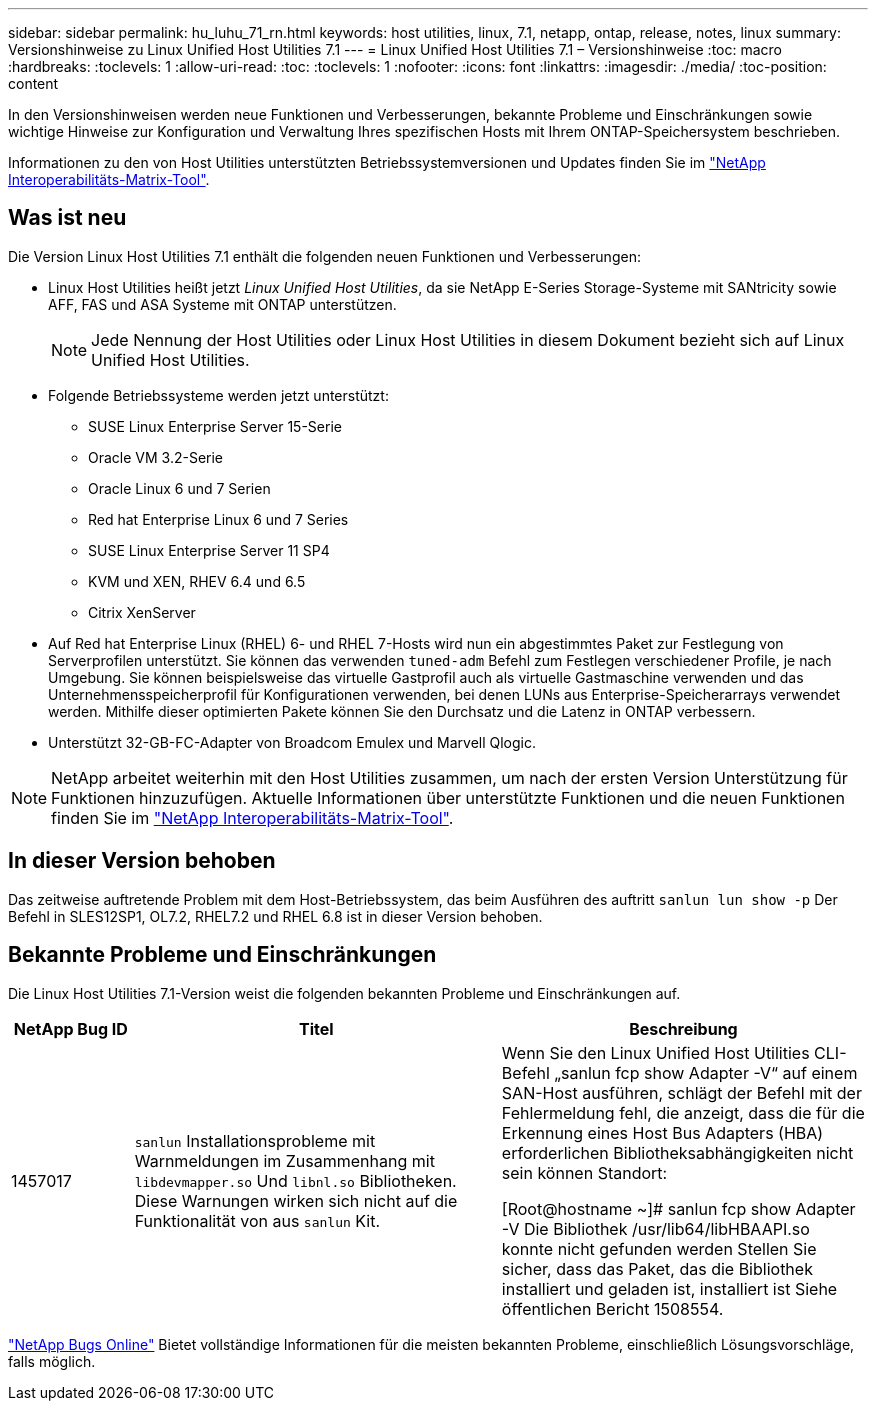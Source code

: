 ---
sidebar: sidebar 
permalink: hu_luhu_71_rn.html 
keywords: host utilities, linux, 7.1, netapp, ontap, release, notes, linux 
summary: Versionshinweise zu Linux Unified Host Utilities 7.1 
---
= Linux Unified Host Utilities 7.1 – Versionshinweise
:toc: macro
:hardbreaks:
:toclevels: 1
:allow-uri-read: 
:toc: 
:toclevels: 1
:nofooter: 
:icons: font
:linkattrs: 
:imagesdir: ./media/
:toc-position: content


[role="lead"]
In den Versionshinweisen werden neue Funktionen und Verbesserungen, bekannte Probleme und Einschränkungen sowie wichtige Hinweise zur Konfiguration und Verwaltung Ihres spezifischen Hosts mit Ihrem ONTAP-Speichersystem beschrieben.

Informationen zu den von Host Utilities unterstützten Betriebssystemversionen und Updates finden Sie im link:https://mysupport.netapp.com/matrix/imt.jsp?components=65623;64703;&solution=1&isHWU&src=IMT["NetApp Interoperabilitäts-Matrix-Tool"^].



== Was ist neu

Die Version Linux Host Utilities 7.1 enthält die folgenden neuen Funktionen und Verbesserungen:

* Linux Host Utilities heißt jetzt _Linux Unified Host Utilities_, da sie NetApp E-Series Storage-Systeme mit SANtricity sowie AFF, FAS und ASA Systeme mit ONTAP unterstützen.
+

NOTE: Jede Nennung der Host Utilities oder Linux Host Utilities in diesem Dokument bezieht sich auf Linux Unified Host Utilities.

* Folgende Betriebssysteme werden jetzt unterstützt:
+
** SUSE Linux Enterprise Server 15-Serie
** Oracle VM 3.2-Serie
** Oracle Linux 6 und 7 Serien
** Red hat Enterprise Linux 6 und 7 Series
** SUSE Linux Enterprise Server 11 SP4
** KVM und XEN, RHEV 6.4 und 6.5
** Citrix XenServer


* Auf Red hat Enterprise Linux (RHEL) 6- und RHEL 7-Hosts wird nun ein abgestimmtes Paket zur Festlegung von Serverprofilen unterstützt. Sie können das verwenden `tuned-adm` Befehl zum Festlegen verschiedener Profile, je nach Umgebung. Sie können beispielsweise das virtuelle Gastprofil auch als virtuelle Gastmaschine verwenden und das Unternehmensspeicherprofil für Konfigurationen verwenden, bei denen LUNs aus Enterprise-Speicherarrays verwendet werden. Mithilfe dieser optimierten Pakete können Sie den Durchsatz und die Latenz in ONTAP verbessern.
* Unterstützt 32-GB-FC-Adapter von Broadcom Emulex und Marvell Qlogic.



NOTE: NetApp arbeitet weiterhin mit den Host Utilities zusammen, um nach der ersten Version Unterstützung für Funktionen hinzuzufügen. Aktuelle Informationen über unterstützte Funktionen und die neuen Funktionen finden Sie im link:https://mysupport.netapp.com/matrix/imt.jsp?components=65623;64703;&solution=1&isHWU&src=IMT["NetApp Interoperabilitäts-Matrix-Tool"^].



== In dieser Version behoben

Das zeitweise auftretende Problem mit dem Host-Betriebssystem, das beim Ausführen des auftritt `sanlun lun show -p` Der Befehl in SLES12SP1, OL7.2, RHEL7.2 und RHEL 6.8 ist in dieser Version behoben.



== Bekannte Probleme und Einschränkungen

Die Linux Host Utilities 7.1-Version weist die folgenden bekannten Probleme und Einschränkungen auf.

[cols="10, 30, 30"]
|===
| NetApp Bug ID | Titel | Beschreibung 


| 1457017 |  `sanlun` Installationsprobleme mit Warnmeldungen im Zusammenhang mit `libdevmapper.so` Und `libnl.so` Bibliotheken. Diese Warnungen wirken sich nicht auf die Funktionalität von aus `sanlun` Kit. | Wenn Sie den Linux Unified Host Utilities CLI-Befehl „sanlun fcp show Adapter -V“ auf einem SAN-Host ausführen, schlägt der Befehl mit der Fehlermeldung fehl, die anzeigt, dass die für die Erkennung eines Host Bus Adapters (HBA) erforderlichen Bibliotheksabhängigkeiten nicht sein können
Standort:

[Root@hostname ~]# sanlun fcp show Adapter -V
Die Bibliothek /usr/lib64/libHBAAPI.so konnte nicht gefunden werden
Stellen Sie sicher, dass das Paket, das die Bibliothek installiert und geladen ist, installiert ist
Siehe öffentlichen Bericht 1508554. 
|===
link:https://mysupport.netapp.com/site/bugs-online/product["NetApp Bugs Online"^] Bietet vollständige Informationen für die meisten bekannten Probleme, einschließlich Lösungsvorschläge, falls möglich.
